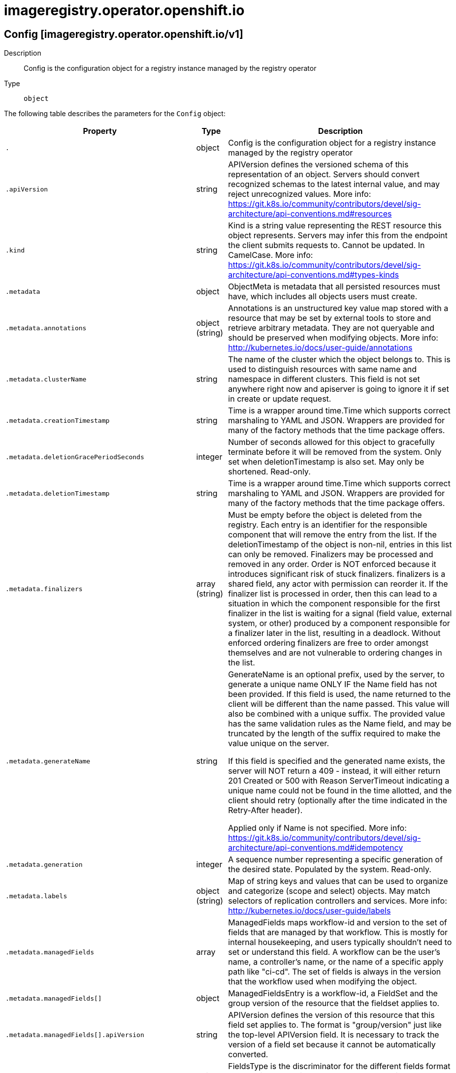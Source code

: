 [id="imageregistry-operator-openshift-io"]
= imageregistry.operator.openshift.io

toc::[]

== Config [imageregistry.operator.openshift.io/v1]


Description::
  Config is the configuration object for a registry instance managed by the registry operator

Type::
  `object`

The following table describes the parameters for the `Config` object:

[cols="1,1,1",options="header"]
|===
| Property | Type | Description

| `.`
| object
| Config is the configuration object for a registry instance managed by the registry operator

| `.apiVersion`
| string
| APIVersion defines the versioned schema of this representation of an object. Servers should convert recognized schemas to the latest internal value, and may reject unrecognized values. More info: https://git.k8s.io/community/contributors/devel/sig-architecture/api-conventions.md#resources

| `.kind`
| string
| Kind is a string value representing the REST resource this object represents. Servers may infer this from the endpoint the client submits requests to. Cannot be updated. In CamelCase. More info: https://git.k8s.io/community/contributors/devel/sig-architecture/api-conventions.md#types-kinds

| `.metadata`
| object
| ObjectMeta is metadata that all persisted resources must have, which includes all objects users must create.

| `.metadata.annotations`
| object (string)
| Annotations is an unstructured key value map stored with a resource that may be set by external tools to store and retrieve arbitrary metadata. They are not queryable and should be preserved when modifying objects. More info: http://kubernetes.io/docs/user-guide/annotations

| `.metadata.clusterName`
| string
| The name of the cluster which the object belongs to. This is used to distinguish resources with same name and namespace in different clusters. This field is not set anywhere right now and apiserver is going to ignore it if set in create or update request.

| `.metadata.creationTimestamp`
| string
| Time is a wrapper around time.Time which supports correct marshaling to YAML and JSON.  Wrappers are provided for many of the factory methods that the time package offers.

| `.metadata.deletionGracePeriodSeconds`
| integer
| Number of seconds allowed for this object to gracefully terminate before it will be removed from the system. Only set when deletionTimestamp is also set. May only be shortened. Read-only.

| `.metadata.deletionTimestamp`
| string
| Time is a wrapper around time.Time which supports correct marshaling to YAML and JSON.  Wrappers are provided for many of the factory methods that the time package offers.

| `.metadata.finalizers`
| array (string)
| Must be empty before the object is deleted from the registry. Each entry is an identifier for the responsible component that will remove the entry from the list. If the deletionTimestamp of the object is non-nil, entries in this list can only be removed. Finalizers may be processed and removed in any order.  Order is NOT enforced because it introduces significant risk of stuck finalizers. finalizers is a shared field, any actor with permission can reorder it. If the finalizer list is processed in order, then this can lead to a situation in which the component responsible for the first finalizer in the list is waiting for a signal (field value, external system, or other) produced by a component responsible for a finalizer later in the list, resulting in a deadlock. Without enforced ordering finalizers are free to order amongst themselves and are not vulnerable to ordering changes in the list.

| `.metadata.generateName`
| string
| GenerateName is an optional prefix, used by the server, to generate a unique name ONLY IF the Name field has not been provided. If this field is used, the name returned to the client will be different than the name passed. This value will also be combined with a unique suffix. The provided value has the same validation rules as the Name field, and may be truncated by the length of the suffix required to make the value unique on the server.

If this field is specified and the generated name exists, the server will NOT return a 409 - instead, it will either return 201 Created or 500 with Reason ServerTimeout indicating a unique name could not be found in the time allotted, and the client should retry (optionally after the time indicated in the Retry-After header).

Applied only if Name is not specified. More info: https://git.k8s.io/community/contributors/devel/sig-architecture/api-conventions.md#idempotency

| `.metadata.generation`
| integer
| A sequence number representing a specific generation of the desired state. Populated by the system. Read-only.

| `.metadata.labels`
| object (string)
| Map of string keys and values that can be used to organize and categorize (scope and select) objects. May match selectors of replication controllers and services. More info: http://kubernetes.io/docs/user-guide/labels

| `.metadata.managedFields`
| array
| ManagedFields maps workflow-id and version to the set of fields that are managed by that workflow. This is mostly for internal housekeeping, and users typically shouldn't need to set or understand this field. A workflow can be the user's name, a controller's name, or the name of a specific apply path like "ci-cd". The set of fields is always in the version that the workflow used when modifying the object.

| `.metadata.managedFields[]`
| object
| ManagedFieldsEntry is a workflow-id, a FieldSet and the group version of the resource that the fieldset applies to.

| `.metadata.managedFields[].apiVersion`
| string
| APIVersion defines the version of this resource that this field set applies to. The format is "group/version" just like the top-level APIVersion field. It is necessary to track the version of a field set because it cannot be automatically converted.

| `.metadata.managedFields[].fieldsType`
| string
| FieldsType is the discriminator for the different fields format and version. There is currently only one possible value: "FieldsV1"

| `.metadata.managedFields[].fieldsV1`
| object
| FieldsV1 stores a set of fields in a data structure like a Trie, in JSON format.

Each key is either a '.' representing the field itself, and will always map to an empty set, or a string representing a sub-field or item. The string will follow one of these four formats: 'f:<name>', where <name> is the name of a field in a struct, or key in a map 'v:<value>', where <value> is the exact json formatted value of a list item 'i:<index>', where <index> is position of a item in a list 'k:<keys>', where <keys> is a map of  a list item's key fields to their unique values If a key maps to an empty Fields value, the field that key represents is part of the set.

The exact format is defined in sigs.k8s.io/structured-merge-diff

| `.metadata.managedFields[].manager`
| string
| Manager is an identifier of the workflow managing these fields.

| `.metadata.managedFields[].operation`
| string
| Operation is the type of operation which lead to this ManagedFieldsEntry being created. The only valid values for this field are 'Apply' and 'Update'.

| `.metadata.managedFields[].time`
| string
| Time is a wrapper around time.Time which supports correct marshaling to YAML and JSON.  Wrappers are provided for many of the factory methods that the time package offers.

| `.metadata.name`
| string
| Name must be unique within a namespace. Is required when creating resources, although some resources may allow a client to request the generation of an appropriate name automatically. Name is primarily intended for creation idempotence and configuration definition. Cannot be updated. More info: http://kubernetes.io/docs/user-guide/identifiers#names

| `.metadata.namespace`
| string
| Namespace defines the space within each name must be unique. An empty namespace is equivalent to the "default" namespace, but "default" is the canonical representation. Not all objects are required to be scoped to a namespace - the value of this field for those objects will be empty.

Must be a DNS_LABEL. Cannot be updated. More info: http://kubernetes.io/docs/user-guide/namespaces

| `.metadata.ownerReferences`
| array
| List of objects depended by this object. If ALL objects in the list have been deleted, this object will be garbage collected. If this object is managed by a controller, then an entry in this list will point to this controller, with the controller field set to true. There cannot be more than one managing controller.

| `.metadata.ownerReferences[]`
| object
| OwnerReference contains enough information to let you identify an owning object. An owning object must be in the same namespace as the dependent, or be cluster-scoped, so there is no namespace field.

| `.metadata.ownerReferences[].apiVersion`
| string
| API version of the referent.

| `.metadata.ownerReferences[].blockOwnerDeletion`
| boolean
| If true, AND if the owner has the "foregroundDeletion" finalizer, then the owner cannot be deleted from the key-value store until this reference is removed. Defaults to false. To set this field, a user needs "delete" permission of the owner, otherwise 422 (Unprocessable Entity) will be returned.

| `.metadata.ownerReferences[].controller`
| boolean
| If true, this reference points to the managing controller.

| `.metadata.ownerReferences[].kind`
| string
| Kind of the referent. More info: https://git.k8s.io/community/contributors/devel/sig-architecture/api-conventions.md#types-kinds

| `.metadata.ownerReferences[].name`
| string
| Name of the referent. More info: http://kubernetes.io/docs/user-guide/identifiers#names

| `.metadata.ownerReferences[].uid`
| string
| UID of the referent. More info: http://kubernetes.io/docs/user-guide/identifiers#uids

| `.metadata.resourceVersion`
| string
| An opaque value that represents the internal version of this object that can be used by clients to determine when objects have changed. May be used for optimistic concurrency, change detection, and the watch operation on a resource or set of resources. Clients must treat these values as opaque and passed unmodified back to the server. They may only be valid for a particular resource or set of resources.

Populated by the system. Read-only. Value must be treated as opaque by clients and . More info: https://git.k8s.io/community/contributors/devel/sig-architecture/api-conventions.md#concurrency-control-and-consistency

| `.metadata.selfLink`
| string
| SelfLink is a URL representing this object. Populated by the system. Read-only.

DEPRECATED Kubernetes will stop propagating this field in 1.20 release and the field is planned to be removed in 1.21 release.

| `.metadata.uid`
| string
| UID is the unique in time and space value for this object. It is typically generated by the server on successful creation of a resource and is not allowed to change on PUT operations.

Populated by the system. Read-only. More info: http://kubernetes.io/docs/user-guide/identifiers#uids

| `.spec`
| object
| ImageRegistrySpec defines the specs for the running registry.

| `.spec.defaultRoute`
| boolean
| defaultRoute indicates whether an external facing route for the registry should be created using the default generated hostname.

| `.spec.disableRedirect`
| boolean
| disableRedirect controls whether to route all data through the Registry, rather than redirecting to the backend.

| `.spec.httpSecret`
| string
| httpSecret is the value needed by the registry to secure uploads, generated by default.

| `.spec.logging`
| integer
| logging determines the level of logging enabled in the registry.

| `.spec.managementState`
| string
| managementState indicates whether the registry instance represented by this config instance is under operator management or not.  Valid values are Managed, Unmanaged, and Removed.

| `.spec.nodeSelector`
| object (string)
| nodeSelector defines the node selection constraints for the registry pod.

| `.spec.proxy`
| object
| proxy defines the proxy to be used when calling master api, upstream registries, etc.

| `.spec.proxy.http`
| string
| http defines the proxy to be used by the image registry when accessing HTTP endpoints.

| `.spec.proxy.https`
| string
| https defines the proxy to be used by the image registry when accessing HTTPS endpoints.

| `.spec.proxy.noProxy`
| string
| noProxy defines a comma-separated list of host names that shouldn't go through any proxy.

| `.spec.readOnly`
| boolean
| readOnly indicates whether the registry instance should reject attempts to push new images or delete existing ones.

| `.spec.replicas`
| integer
| replicas determines the number of registry instances to run.

| `.spec.requests`
| object
| requests controls how many parallel requests a given registry instance will handle before queuing additional requests.

| `.spec.requests.read`
| object
| read defines limits for image registry's reads.

| `.spec.requests.read.maxInQueue`
| integer
| maxInQueue sets the maximum queued api requests to the registry.

| `.spec.requests.read.maxRunning`
| integer
| maxRunning sets the maximum in flight api requests to the registry.

| `.spec.requests.read.maxWaitInQueue`
| string
| maxWaitInQueue sets the maximum time a request can wait in the queue before being rejected.

| `.spec.requests.write`
| object
| write defines limits for image registry's writes.

| `.spec.requests.write.maxInQueue`
| integer
| maxInQueue sets the maximum queued api requests to the registry.

| `.spec.requests.write.maxRunning`
| integer
| maxRunning sets the maximum in flight api requests to the registry.

| `.spec.requests.write.maxWaitInQueue`
| string
| maxWaitInQueue sets the maximum time a request can wait in the queue before being rejected.

| `.spec.resources`
| object
| resources defines the resource requests+limits for the registry pod.

| `.spec.resources.limits`
| object (string)
| Limits describes the maximum amount of compute resources allowed. More info: https://kubernetes.io/docs/concepts/configuration/manage-compute-resources-container/

| `.spec.resources.requests`
| object (string)
| Requests describes the minimum amount of compute resources required. If Requests is omitted for a container, it defaults to Limits if that is explicitly specified, otherwise to an implementation-defined value. More info: https://kubernetes.io/docs/concepts/configuration/manage-compute-resources-container/

| `.spec.rolloutStrategy`
| string
| rolloutStrategy defines rollout strategy for the image registry deployment.

| `.spec.routes`
| array
| routes defines additional external facing routes which should be created for the registry.

| `.spec.routes[]`
| object
| ImageRegistryConfigRoute holds information on external route access to image registry.

| `.spec.routes[].hostname`
| string
| hostname for the route.

| `.spec.routes[].name`
| string
| name of the route to be created.

| `.spec.routes[].secretName`
| string
| secretName points to secret containing the certificates to be used by the route.

| `.spec.storage`
| object
| storage details for configuring registry storage, e.g. S3 bucket coordinates.

| `.spec.storage.azure`
| object
| azure represents configuration that uses Azure Blob Storage.

| `.spec.storage.azure.accountName`
| string
| accountName defines the account to be used by the registry.

| `.spec.storage.azure.container`
| string
| container defines Azure's container to be used by registry.

| `.spec.storage.emptyDir`
| object
| emptyDir represents ephemeral storage on the pod's host node. WARNING: this storage cannot be used with more than 1 replica and is not suitable for production use. When the pod is removed from a node for any reason, the data in the emptyDir is deleted forever.

| `.spec.storage.gcs`
| object
| gcs represents configuration that uses Google Cloud Storage.

| `.spec.storage.gcs.bucket`
| string
| bucket is the bucket name in which you want to store the registry's data. Optional, will be generated if not provided.

| `.spec.storage.gcs.keyID`
| string
| keyID is the KMS key ID to use for encryption. Optional, buckets are encrypted by default on GCP. This allows for the use of a custom encryption key.

| `.spec.storage.gcs.projectID`
| string
| projectID is the Project ID of the GCP project that this bucket should be associated with.

| `.spec.storage.gcs.region`
| string
| region is the GCS location in which your bucket exists. Optional, will be set based on the installed GCS Region.

| `.spec.storage.pvc`
| object
| pvc represents configuration that uses a PersistentVolumeClaim.

| `.spec.storage.pvc.claim`
| string
| claim defines the Persisent Volume Claim's name to be used.

| `.spec.storage.s3`
| object
| s3 represents configuration that uses Amazon Simple Storage Service.

| `.spec.storage.s3.bucket`
| string
| bucket is the bucket name in which you want to store the registry's data. Optional, will be generated if not provided.

| `.spec.storage.s3.cloudFront`
| object
| cloudFront configures Amazon Cloudfront as the storage middleware in a registry.

| `.spec.storage.s3.cloudFront.baseURL`
| string
| baseURL contains the SCHEME://HOST[/PATH] at which Cloudfront is served.

| `.spec.storage.s3.cloudFront.duration`
| string
| duration is the duration of the Cloudfront session.

| `.spec.storage.s3.cloudFront.keypairID`
| string
| keypairID is key pair ID provided by AWS.

| `.spec.storage.s3.cloudFront.privateKey`
| object
| privateKey points to secret containing the private key, provided by AWS.

| `.spec.storage.s3.cloudFront.privateKey.key`
| string
| The key of the secret to select from.  Must be a valid secret key.

| `.spec.storage.s3.cloudFront.privateKey.name`
| string
| Name of the referent. More info: https://kubernetes.io/docs/concepts/overview/working-with-objects/names/#names TODO: Add other useful fields. apiVersion, kind, uid?

| `.spec.storage.s3.cloudFront.privateKey.optional`
| boolean
| Specify whether the Secret or its key must be defined

| `.spec.storage.s3.encrypt`
| boolean
| encrypt specifies whether the registry stores the image in encrypted format or not. Optional, defaults to false.

| `.spec.storage.s3.keyID`
| string
| keyID is the KMS key ID to use for encryption. Optional, Encrypt must be true, or this parameter is ignored.

| `.spec.storage.s3.region`
| string
| region is the AWS region in which your bucket exists. Optional, will be set based on the installed AWS Region.

| `.spec.storage.s3.regionEndpoint`
| string
| regionEndpoint is the endpoint for S3 compatible storage services. Optional, defaults based on the Region that is provided.

| `.spec.storage.swift`
| object
| swift represents configuration that uses OpenStack Object Storage.

| `.spec.storage.swift.authURL`
| string
| authURL defines the URL for obtaining an authentication token.

| `.spec.storage.swift.authVersion`
| string
| authVersion specifies the OpenStack Auth's version.

| `.spec.storage.swift.container`
| string
| container defines the name of Swift container where to store the registry's data.

| `.spec.storage.swift.domain`
| string
| domain specifies Openstack's domain name for Identity v3 API.

| `.spec.storage.swift.domainID`
| string
| domainID specifies Openstack's domain id for Identity v3 API.

| `.spec.storage.swift.regionName`
| string
| regionName defines Openstack's region in which container exists.

| `.spec.storage.swift.tenant`
| string
| tenant defines Openstack tenant name to be used by registry.

| `.spec.storage.swift.tenantID`
| string
| tenant defines Openstack tenant id to be used by registry.

| `.spec.tolerations`
| array
| tolerations defines the tolerations for the registry pod.

| `.spec.tolerations[]`
| object
| The pod this Toleration is attached to tolerates any taint that matches the triple <key,value,effect> using the matching operator <operator>.

| `.spec.tolerations[].effect`
| string
| Effect indicates the taint effect to match. Empty means match all taint effects. When specified, allowed values are NoSchedule, PreferNoSchedule and NoExecute.

| `.spec.tolerations[].key`
| string
| Key is the taint key that the toleration applies to. Empty means match all taint keys. If the key is empty, operator must be Exists; this combination means to match all values and all keys.

| `.spec.tolerations[].operator`
| string
| Operator represents a key's relationship to the value. Valid operators are Exists and Equal. Defaults to Equal. Exists is equivalent to wildcard for value, so that a pod can tolerate all taints of a particular category.

| `.spec.tolerations[].tolerationSeconds`
| integer
| TolerationSeconds represents the period of time the toleration (which must be of effect NoExecute, otherwise this field is ignored) tolerates the taint. By default, it is not set, which means tolerate the taint forever (do not evict). Zero and negative values will be treated as 0 (evict immediately) by the system.

| `.spec.tolerations[].value`
| string
| Value is the taint value the toleration matches to. If the operator is Exists, the value should be empty, otherwise just a regular string.

| `.status`
| object
| ImageRegistryStatus reports image registry operational status.

| `.status.conditions`
| array
| conditions is a list of conditions and their status

| `.status.conditions[]`
| object
| OperatorCondition is just the standard condition fields.

| `.status.conditions[].lastTransitionTime`
| string
| 

| `.status.conditions[].message`
| string
| 

| `.status.conditions[].reason`
| string
| 

| `.status.conditions[].status`
| string
| 

| `.status.conditions[].type`
| string
| 

| `.status.generations`
| array
| generations are used to determine when an item needs to be reconciled or has changed in a way that needs a reaction.

| `.status.generations[]`
| object
| GenerationStatus keeps track of the generation for a given resource so that decisions about forced updates can be made.

| `.status.generations[].group`
| string
| group is the group of the thing you're tracking

| `.status.generations[].hash`
| string
| hash is an optional field set for resources without generation that are content sensitive like secrets and configmaps

| `.status.generations[].lastGeneration`
| integer
| lastGeneration is the last generation of the workload controller involved

| `.status.generations[].name`
| string
| name is the name of the thing you're tracking

| `.status.generations[].namespace`
| string
| namespace is where the thing you're tracking is

| `.status.generations[].resource`
| string
| resource is the resource type of the thing you're tracking

| `.status.observedGeneration`
| integer
| observedGeneration is the last generation change you've dealt with

| `.status.readyReplicas`
| integer
| readyReplicas indicates how many replicas are ready and at the desired state

| `.status.storage`
| object
| storage indicates the current applied storage configuration of the registry.

| `.status.storage.azure`
| object
| azure represents configuration that uses Azure Blob Storage.

| `.status.storage.azure.accountName`
| string
| accountName defines the account to be used by the registry.

| `.status.storage.azure.container`
| string
| container defines Azure's container to be used by registry.

| `.status.storage.emptyDir`
| object
| emptyDir represents ephemeral storage on the pod's host node. WARNING: this storage cannot be used with more than 1 replica and is not suitable for production use. When the pod is removed from a node for any reason, the data in the emptyDir is deleted forever.

| `.status.storage.gcs`
| object
| gcs represents configuration that uses Google Cloud Storage.

| `.status.storage.gcs.bucket`
| string
| bucket is the bucket name in which you want to store the registry's data. Optional, will be generated if not provided.

| `.status.storage.gcs.keyID`
| string
| keyID is the KMS key ID to use for encryption. Optional, buckets are encrypted by default on GCP. This allows for the use of a custom encryption key.

| `.status.storage.gcs.projectID`
| string
| projectID is the Project ID of the GCP project that this bucket should be associated with.

| `.status.storage.gcs.region`
| string
| region is the GCS location in which your bucket exists. Optional, will be set based on the installed GCS Region.

| `.status.storage.pvc`
| object
| pvc represents configuration that uses a PersistentVolumeClaim.

| `.status.storage.pvc.claim`
| string
| claim defines the Persisent Volume Claim's name to be used.

| `.status.storage.s3`
| object
| s3 represents configuration that uses Amazon Simple Storage Service.

| `.status.storage.s3.bucket`
| string
| bucket is the bucket name in which you want to store the registry's data. Optional, will be generated if not provided.

| `.status.storage.s3.cloudFront`
| object
| cloudFront configures Amazon Cloudfront as the storage middleware in a registry.

| `.status.storage.s3.cloudFront.baseURL`
| string
| baseURL contains the SCHEME://HOST[/PATH] at which Cloudfront is served.

| `.status.storage.s3.cloudFront.duration`
| string
| duration is the duration of the Cloudfront session.

| `.status.storage.s3.cloudFront.keypairID`
| string
| keypairID is key pair ID provided by AWS.

| `.status.storage.s3.cloudFront.privateKey`
| object
| privateKey points to secret containing the private key, provided by AWS.

| `.status.storage.s3.cloudFront.privateKey.key`
| string
| The key of the secret to select from.  Must be a valid secret key.

| `.status.storage.s3.cloudFront.privateKey.name`
| string
| Name of the referent. More info: https://kubernetes.io/docs/concepts/overview/working-with-objects/names/#names TODO: Add other useful fields. apiVersion, kind, uid?

| `.status.storage.s3.cloudFront.privateKey.optional`
| boolean
| Specify whether the Secret or its key must be defined

| `.status.storage.s3.encrypt`
| boolean
| encrypt specifies whether the registry stores the image in encrypted format or not. Optional, defaults to false.

| `.status.storage.s3.keyID`
| string
| keyID is the KMS key ID to use for encryption. Optional, Encrypt must be true, or this parameter is ignored.

| `.status.storage.s3.region`
| string
| region is the AWS region in which your bucket exists. Optional, will be set based on the installed AWS Region.

| `.status.storage.s3.regionEndpoint`
| string
| regionEndpoint is the endpoint for S3 compatible storage services. Optional, defaults based on the Region that is provided.

| `.status.storage.swift`
| object
| swift represents configuration that uses OpenStack Object Storage.

| `.status.storage.swift.authURL`
| string
| authURL defines the URL for obtaining an authentication token.

| `.status.storage.swift.authVersion`
| string
| authVersion specifies the OpenStack Auth's version.

| `.status.storage.swift.container`
| string
| container defines the name of Swift container where to store the registry's data.

| `.status.storage.swift.domain`
| string
| domain specifies Openstack's domain name for Identity v3 API.

| `.status.storage.swift.domainID`
| string
| domainID specifies Openstack's domain id for Identity v3 API.

| `.status.storage.swift.regionName`
| string
| regionName defines Openstack's region in which container exists.

| `.status.storage.swift.tenant`
| string
| tenant defines Openstack tenant name to be used by registry.

| `.status.storage.swift.tenantID`
| string
| tenant defines Openstack tenant id to be used by registry.

| `.status.storageManaged`
| boolean
| storageManaged is a boolean which denotes whether or not we created the registry storage medium (such as an S3 bucket).

| `.status.version`
| string
| version is the level this availability applies to

|===


// ====  [v1/imageregistry.operator.openshift.io]



=== Operations


== ImagePruner [imageregistry.operator.openshift.io/v1]


Description::
  ImagePruner is the configuration object for an image registry pruner managed by the registry operator.

Type::
  `object`

The following table describes the parameters for the `ImagePruner` object:

[cols="1,1,1",options="header"]
|===
| Property | Type | Description

| `.`
| object
| ImagePruner is the configuration object for an image registry pruner managed by the registry operator.

| `.apiVersion`
| string
| APIVersion defines the versioned schema of this representation of an object. Servers should convert recognized schemas to the latest internal value, and may reject unrecognized values. More info: https://git.k8s.io/community/contributors/devel/sig-architecture/api-conventions.md#resources

| `.kind`
| string
| Kind is a string value representing the REST resource this object represents. Servers may infer this from the endpoint the client submits requests to. Cannot be updated. In CamelCase. More info: https://git.k8s.io/community/contributors/devel/sig-architecture/api-conventions.md#types-kinds

| `.metadata`
| object
| ObjectMeta is metadata that all persisted resources must have, which includes all objects users must create.

| `.metadata.annotations`
| object (string)
| Annotations is an unstructured key value map stored with a resource that may be set by external tools to store and retrieve arbitrary metadata. They are not queryable and should be preserved when modifying objects. More info: http://kubernetes.io/docs/user-guide/annotations

| `.metadata.clusterName`
| string
| The name of the cluster which the object belongs to. This is used to distinguish resources with same name and namespace in different clusters. This field is not set anywhere right now and apiserver is going to ignore it if set in create or update request.

| `.metadata.creationTimestamp`
| string
| Time is a wrapper around time.Time which supports correct marshaling to YAML and JSON.  Wrappers are provided for many of the factory methods that the time package offers.

| `.metadata.deletionGracePeriodSeconds`
| integer
| Number of seconds allowed for this object to gracefully terminate before it will be removed from the system. Only set when deletionTimestamp is also set. May only be shortened. Read-only.

| `.metadata.deletionTimestamp`
| string
| Time is a wrapper around time.Time which supports correct marshaling to YAML and JSON.  Wrappers are provided for many of the factory methods that the time package offers.

| `.metadata.finalizers`
| array (string)
| Must be empty before the object is deleted from the registry. Each entry is an identifier for the responsible component that will remove the entry from the list. If the deletionTimestamp of the object is non-nil, entries in this list can only be removed. Finalizers may be processed and removed in any order.  Order is NOT enforced because it introduces significant risk of stuck finalizers. finalizers is a shared field, any actor with permission can reorder it. If the finalizer list is processed in order, then this can lead to a situation in which the component responsible for the first finalizer in the list is waiting for a signal (field value, external system, or other) produced by a component responsible for a finalizer later in the list, resulting in a deadlock. Without enforced ordering finalizers are free to order amongst themselves and are not vulnerable to ordering changes in the list.

| `.metadata.generateName`
| string
| GenerateName is an optional prefix, used by the server, to generate a unique name ONLY IF the Name field has not been provided. If this field is used, the name returned to the client will be different than the name passed. This value will also be combined with a unique suffix. The provided value has the same validation rules as the Name field, and may be truncated by the length of the suffix required to make the value unique on the server.

If this field is specified and the generated name exists, the server will NOT return a 409 - instead, it will either return 201 Created or 500 with Reason ServerTimeout indicating a unique name could not be found in the time allotted, and the client should retry (optionally after the time indicated in the Retry-After header).

Applied only if Name is not specified. More info: https://git.k8s.io/community/contributors/devel/sig-architecture/api-conventions.md#idempotency

| `.metadata.generation`
| integer
| A sequence number representing a specific generation of the desired state. Populated by the system. Read-only.

| `.metadata.labels`
| object (string)
| Map of string keys and values that can be used to organize and categorize (scope and select) objects. May match selectors of replication controllers and services. More info: http://kubernetes.io/docs/user-guide/labels

| `.metadata.managedFields`
| array
| ManagedFields maps workflow-id and version to the set of fields that are managed by that workflow. This is mostly for internal housekeeping, and users typically shouldn't need to set or understand this field. A workflow can be the user's name, a controller's name, or the name of a specific apply path like "ci-cd". The set of fields is always in the version that the workflow used when modifying the object.

| `.metadata.managedFields[]`
| object
| ManagedFieldsEntry is a workflow-id, a FieldSet and the group version of the resource that the fieldset applies to.

| `.metadata.managedFields[].apiVersion`
| string
| APIVersion defines the version of this resource that this field set applies to. The format is "group/version" just like the top-level APIVersion field. It is necessary to track the version of a field set because it cannot be automatically converted.

| `.metadata.managedFields[].fieldsType`
| string
| FieldsType is the discriminator for the different fields format and version. There is currently only one possible value: "FieldsV1"

| `.metadata.managedFields[].fieldsV1`
| object
| FieldsV1 stores a set of fields in a data structure like a Trie, in JSON format.

Each key is either a '.' representing the field itself, and will always map to an empty set, or a string representing a sub-field or item. The string will follow one of these four formats: 'f:<name>', where <name> is the name of a field in a struct, or key in a map 'v:<value>', where <value> is the exact json formatted value of a list item 'i:<index>', where <index> is position of a item in a list 'k:<keys>', where <keys> is a map of  a list item's key fields to their unique values If a key maps to an empty Fields value, the field that key represents is part of the set.

The exact format is defined in sigs.k8s.io/structured-merge-diff

| `.metadata.managedFields[].manager`
| string
| Manager is an identifier of the workflow managing these fields.

| `.metadata.managedFields[].operation`
| string
| Operation is the type of operation which lead to this ManagedFieldsEntry being created. The only valid values for this field are 'Apply' and 'Update'.

| `.metadata.managedFields[].time`
| string
| Time is a wrapper around time.Time which supports correct marshaling to YAML and JSON.  Wrappers are provided for many of the factory methods that the time package offers.

| `.metadata.name`
| string
| Name must be unique within a namespace. Is required when creating resources, although some resources may allow a client to request the generation of an appropriate name automatically. Name is primarily intended for creation idempotence and configuration definition. Cannot be updated. More info: http://kubernetes.io/docs/user-guide/identifiers#names

| `.metadata.namespace`
| string
| Namespace defines the space within each name must be unique. An empty namespace is equivalent to the "default" namespace, but "default" is the canonical representation. Not all objects are required to be scoped to a namespace - the value of this field for those objects will be empty.

Must be a DNS_LABEL. Cannot be updated. More info: http://kubernetes.io/docs/user-guide/namespaces

| `.metadata.ownerReferences`
| array
| List of objects depended by this object. If ALL objects in the list have been deleted, this object will be garbage collected. If this object is managed by a controller, then an entry in this list will point to this controller, with the controller field set to true. There cannot be more than one managing controller.

| `.metadata.ownerReferences[]`
| object
| OwnerReference contains enough information to let you identify an owning object. An owning object must be in the same namespace as the dependent, or be cluster-scoped, so there is no namespace field.

| `.metadata.ownerReferences[].apiVersion`
| string
| API version of the referent.

| `.metadata.ownerReferences[].blockOwnerDeletion`
| boolean
| If true, AND if the owner has the "foregroundDeletion" finalizer, then the owner cannot be deleted from the key-value store until this reference is removed. Defaults to false. To set this field, a user needs "delete" permission of the owner, otherwise 422 (Unprocessable Entity) will be returned.

| `.metadata.ownerReferences[].controller`
| boolean
| If true, this reference points to the managing controller.

| `.metadata.ownerReferences[].kind`
| string
| Kind of the referent. More info: https://git.k8s.io/community/contributors/devel/sig-architecture/api-conventions.md#types-kinds

| `.metadata.ownerReferences[].name`
| string
| Name of the referent. More info: http://kubernetes.io/docs/user-guide/identifiers#names

| `.metadata.ownerReferences[].uid`
| string
| UID of the referent. More info: http://kubernetes.io/docs/user-guide/identifiers#uids

| `.metadata.resourceVersion`
| string
| An opaque value that represents the internal version of this object that can be used by clients to determine when objects have changed. May be used for optimistic concurrency, change detection, and the watch operation on a resource or set of resources. Clients must treat these values as opaque and passed unmodified back to the server. They may only be valid for a particular resource or set of resources.

Populated by the system. Read-only. Value must be treated as opaque by clients and . More info: https://git.k8s.io/community/contributors/devel/sig-architecture/api-conventions.md#concurrency-control-and-consistency

| `.metadata.selfLink`
| string
| SelfLink is a URL representing this object. Populated by the system. Read-only.

DEPRECATED Kubernetes will stop propagating this field in 1.20 release and the field is planned to be removed in 1.21 release.

| `.metadata.uid`
| string
| UID is the unique in time and space value for this object. It is typically generated by the server on successful creation of a resource and is not allowed to change on PUT operations.

Populated by the system. Read-only. More info: http://kubernetes.io/docs/user-guide/identifiers#uids

| `.spec`
| object
| ImagePrunerSpec defines the specs for the running image pruner.

| `.spec.affinity`
| object
| affinity is a group of node affinity scheduling rules for the image pruner pod.

| `.spec.affinity.nodeAffinity`
| object
| Describes node affinity scheduling rules for the pod.

| `.spec.affinity.nodeAffinity.preferredDuringSchedulingIgnoredDuringExecution`
| array
| The scheduler will prefer to schedule pods to nodes that satisfy the affinity expressions specified by this field, but it may choose a node that violates one or more of the expressions. The node that is most preferred is the one with the greatest sum of weights, i.e. for each node that meets all of the scheduling requirements (resource request, requiredDuringScheduling affinity expressions, etc.), compute a sum by iterating through the elements of this field and adding "weight" to the sum if the node matches the corresponding matchExpressions; the node(s) with the highest sum are the most preferred.

| `.spec.affinity.nodeAffinity.preferredDuringSchedulingIgnoredDuringExecution[]`
| object
| An empty preferred scheduling term matches all objects with implicit weight 0 (i.e. it's a no-op). A null preferred scheduling term matches no objects (i.e. is also a no-op).

| `.spec.affinity.nodeAffinity.preferredDuringSchedulingIgnoredDuringExecution[].preference`
| object
| A node selector term, associated with the corresponding weight.

| `.spec.affinity.nodeAffinity.preferredDuringSchedulingIgnoredDuringExecution[].preference.matchExpressions`
| array
| A list of node selector requirements by node's labels.

| `.spec.affinity.nodeAffinity.preferredDuringSchedulingIgnoredDuringExecution[].preference.matchExpressions[]`
| object
| A node selector requirement is a selector that contains values, a key, and an operator that relates the key and values.

| `.spec.affinity.nodeAffinity.preferredDuringSchedulingIgnoredDuringExecution[].preference.matchExpressions[].key`
| string
| The label key that the selector applies to.

| `.spec.affinity.nodeAffinity.preferredDuringSchedulingIgnoredDuringExecution[].preference.matchExpressions[].operator`
| string
| Represents a key's relationship to a set of values. Valid operators are In, NotIn, Exists, DoesNotExist. Gt, and Lt.

| `.spec.affinity.nodeAffinity.preferredDuringSchedulingIgnoredDuringExecution[].preference.matchExpressions[].values`
| array (string)
| An array of string values. If the operator is In or NotIn, the values array must be non-empty. If the operator is Exists or DoesNotExist, the values array must be empty. If the operator is Gt or Lt, the values array must have a single element, which will be interpreted as an integer. This array is replaced during a strategic merge patch.

| `.spec.affinity.nodeAffinity.preferredDuringSchedulingIgnoredDuringExecution[].preference.matchFields`
| array
| A list of node selector requirements by node's fields.

| `.spec.affinity.nodeAffinity.preferredDuringSchedulingIgnoredDuringExecution[].preference.matchFields[]`
| object
| A node selector requirement is a selector that contains values, a key, and an operator that relates the key and values.

| `.spec.affinity.nodeAffinity.preferredDuringSchedulingIgnoredDuringExecution[].preference.matchFields[].key`
| string
| The label key that the selector applies to.

| `.spec.affinity.nodeAffinity.preferredDuringSchedulingIgnoredDuringExecution[].preference.matchFields[].operator`
| string
| Represents a key's relationship to a set of values. Valid operators are In, NotIn, Exists, DoesNotExist. Gt, and Lt.

| `.spec.affinity.nodeAffinity.preferredDuringSchedulingIgnoredDuringExecution[].preference.matchFields[].values`
| array (string)
| An array of string values. If the operator is In or NotIn, the values array must be non-empty. If the operator is Exists or DoesNotExist, the values array must be empty. If the operator is Gt or Lt, the values array must have a single element, which will be interpreted as an integer. This array is replaced during a strategic merge patch.

| `.spec.affinity.nodeAffinity.preferredDuringSchedulingIgnoredDuringExecution[].weight`
| integer
| Weight associated with matching the corresponding nodeSelectorTerm, in the range 1-100.

| `.spec.affinity.nodeAffinity.requiredDuringSchedulingIgnoredDuringExecution`
| object
| If the affinity requirements specified by this field are not met at scheduling time, the pod will not be scheduled onto the node. If the affinity requirements specified by this field cease to be met at some point during pod execution (e.g. due to an update), the system may or may not try to eventually evict the pod from its node.

| `.spec.affinity.nodeAffinity.requiredDuringSchedulingIgnoredDuringExecution.nodeSelectorTerms`
| array
| Required. A list of node selector terms. The terms are ORed.

| `.spec.affinity.nodeAffinity.requiredDuringSchedulingIgnoredDuringExecution.nodeSelectorTerms[]`
| object
| A null or empty node selector term matches no objects. The requirements of them are ANDed. The TopologySelectorTerm type implements a subset of the NodeSelectorTerm.

| `.spec.affinity.nodeAffinity.requiredDuringSchedulingIgnoredDuringExecution.nodeSelectorTerms[].matchExpressions`
| array
| A list of node selector requirements by node's labels.

| `.spec.affinity.nodeAffinity.requiredDuringSchedulingIgnoredDuringExecution.nodeSelectorTerms[].matchExpressions[]`
| object
| A node selector requirement is a selector that contains values, a key, and an operator that relates the key and values.

| `.spec.affinity.nodeAffinity.requiredDuringSchedulingIgnoredDuringExecution.nodeSelectorTerms[].matchExpressions[].key`
| string
| The label key that the selector applies to.

| `.spec.affinity.nodeAffinity.requiredDuringSchedulingIgnoredDuringExecution.nodeSelectorTerms[].matchExpressions[].operator`
| string
| Represents a key's relationship to a set of values. Valid operators are In, NotIn, Exists, DoesNotExist. Gt, and Lt.

| `.spec.affinity.nodeAffinity.requiredDuringSchedulingIgnoredDuringExecution.nodeSelectorTerms[].matchExpressions[].values`
| array (string)
| An array of string values. If the operator is In or NotIn, the values array must be non-empty. If the operator is Exists or DoesNotExist, the values array must be empty. If the operator is Gt or Lt, the values array must have a single element, which will be interpreted as an integer. This array is replaced during a strategic merge patch.

| `.spec.affinity.nodeAffinity.requiredDuringSchedulingIgnoredDuringExecution.nodeSelectorTerms[].matchFields`
| array
| A list of node selector requirements by node's fields.

| `.spec.affinity.nodeAffinity.requiredDuringSchedulingIgnoredDuringExecution.nodeSelectorTerms[].matchFields[]`
| object
| A node selector requirement is a selector that contains values, a key, and an operator that relates the key and values.

| `.spec.affinity.nodeAffinity.requiredDuringSchedulingIgnoredDuringExecution.nodeSelectorTerms[].matchFields[].key`
| string
| The label key that the selector applies to.

| `.spec.affinity.nodeAffinity.requiredDuringSchedulingIgnoredDuringExecution.nodeSelectorTerms[].matchFields[].operator`
| string
| Represents a key's relationship to a set of values. Valid operators are In, NotIn, Exists, DoesNotExist. Gt, and Lt.

| `.spec.affinity.nodeAffinity.requiredDuringSchedulingIgnoredDuringExecution.nodeSelectorTerms[].matchFields[].values`
| array (string)
| An array of string values. If the operator is In or NotIn, the values array must be non-empty. If the operator is Exists or DoesNotExist, the values array must be empty. If the operator is Gt or Lt, the values array must have a single element, which will be interpreted as an integer. This array is replaced during a strategic merge patch.

| `.spec.affinity.podAffinity`
| object
| Describes pod affinity scheduling rules (e.g. co-locate this pod in the same node, zone, etc. as some other pod(s)).

| `.spec.affinity.podAffinity.preferredDuringSchedulingIgnoredDuringExecution`
| array
| The scheduler will prefer to schedule pods to nodes that satisfy the affinity expressions specified by this field, but it may choose a node that violates one or more of the expressions. The node that is most preferred is the one with the greatest sum of weights, i.e. for each node that meets all of the scheduling requirements (resource request, requiredDuringScheduling affinity expressions, etc.), compute a sum by iterating through the elements of this field and adding "weight" to the sum if the node has pods which matches the corresponding podAffinityTerm; the node(s) with the highest sum are the most preferred.

| `.spec.affinity.podAffinity.preferredDuringSchedulingIgnoredDuringExecution[]`
| object
| The weights of all of the matched WeightedPodAffinityTerm fields are added per-node to find the most preferred node(s)

| `.spec.affinity.podAffinity.preferredDuringSchedulingIgnoredDuringExecution[].podAffinityTerm`
| object
| Required. A pod affinity term, associated with the corresponding weight.

| `.spec.affinity.podAffinity.preferredDuringSchedulingIgnoredDuringExecution[].podAffinityTerm.labelSelector`
| object
| A label query over a set of resources, in this case pods.

| `.spec.affinity.podAffinity.preferredDuringSchedulingIgnoredDuringExecution[].podAffinityTerm.labelSelector.matchExpressions`
| array
| matchExpressions is a list of label selector requirements. The requirements are ANDed.

| `.spec.affinity.podAffinity.preferredDuringSchedulingIgnoredDuringExecution[].podAffinityTerm.labelSelector.matchExpressions[]`
| object
| A label selector requirement is a selector that contains values, a key, and an operator that relates the key and values.

| `.spec.affinity.podAffinity.preferredDuringSchedulingIgnoredDuringExecution[].podAffinityTerm.labelSelector.matchExpressions[].key`
| string
| key is the label key that the selector applies to.

| `.spec.affinity.podAffinity.preferredDuringSchedulingIgnoredDuringExecution[].podAffinityTerm.labelSelector.matchExpressions[].operator`
| string
| operator represents a key's relationship to a set of values. Valid operators are In, NotIn, Exists and DoesNotExist.

| `.spec.affinity.podAffinity.preferredDuringSchedulingIgnoredDuringExecution[].podAffinityTerm.labelSelector.matchExpressions[].values`
| array (string)
| values is an array of string values. If the operator is In or NotIn, the values array must be non-empty. If the operator is Exists or DoesNotExist, the values array must be empty. This array is replaced during a strategic merge patch.

| `.spec.affinity.podAffinity.preferredDuringSchedulingIgnoredDuringExecution[].podAffinityTerm.labelSelector.matchLabels`
| object (string)
| matchLabels is a map of {key,value} pairs. A single {key,value} in the matchLabels map is equivalent to an element of matchExpressions, whose key field is "key", the operator is "In", and the values array contains only "value". The requirements are ANDed.

| `.spec.affinity.podAffinity.preferredDuringSchedulingIgnoredDuringExecution[].podAffinityTerm.namespaces`
| array (string)
| namespaces specifies which namespaces the labelSelector applies to (matches against); null or empty list means "this pod's namespace"

| `.spec.affinity.podAffinity.preferredDuringSchedulingIgnoredDuringExecution[].podAffinityTerm.topologyKey`
| string
| This pod should be co-located (affinity) or not co-located (anti-affinity) with the pods matching the labelSelector in the specified namespaces, where co-located is defined as running on a node whose value of the label with key topologyKey matches that of any node on which any of the selected pods is running. Empty topologyKey is not allowed.

| `.spec.affinity.podAffinity.preferredDuringSchedulingIgnoredDuringExecution[].weight`
| integer
| weight associated with matching the corresponding podAffinityTerm, in the range 1-100.

| `.spec.affinity.podAffinity.requiredDuringSchedulingIgnoredDuringExecution`
| array
| If the affinity requirements specified by this field are not met at scheduling time, the pod will not be scheduled onto the node. If the affinity requirements specified by this field cease to be met at some point during pod execution (e.g. due to a pod label update), the system may or may not try to eventually evict the pod from its node. When there are multiple elements, the lists of nodes corresponding to each podAffinityTerm are intersected, i.e. all terms must be satisfied.

| `.spec.affinity.podAffinity.requiredDuringSchedulingIgnoredDuringExecution[]`
| object
| Defines a set of pods (namely those matching the labelSelector relative to the given namespace(s)) that this pod should be co-located (affinity) or not co-located (anti-affinity) with, where co-located is defined as running on a node whose value of the label with key <topologyKey> matches that of any node on which a pod of the set of pods is running

| `.spec.affinity.podAffinity.requiredDuringSchedulingIgnoredDuringExecution[].labelSelector`
| object
| A label query over a set of resources, in this case pods.

| `.spec.affinity.podAffinity.requiredDuringSchedulingIgnoredDuringExecution[].labelSelector.matchExpressions`
| array
| matchExpressions is a list of label selector requirements. The requirements are ANDed.

| `.spec.affinity.podAffinity.requiredDuringSchedulingIgnoredDuringExecution[].labelSelector.matchExpressions[]`
| object
| A label selector requirement is a selector that contains values, a key, and an operator that relates the key and values.

| `.spec.affinity.podAffinity.requiredDuringSchedulingIgnoredDuringExecution[].labelSelector.matchExpressions[].key`
| string
| key is the label key that the selector applies to.

| `.spec.affinity.podAffinity.requiredDuringSchedulingIgnoredDuringExecution[].labelSelector.matchExpressions[].operator`
| string
| operator represents a key's relationship to a set of values. Valid operators are In, NotIn, Exists and DoesNotExist.

| `.spec.affinity.podAffinity.requiredDuringSchedulingIgnoredDuringExecution[].labelSelector.matchExpressions[].values`
| array (string)
| values is an array of string values. If the operator is In or NotIn, the values array must be non-empty. If the operator is Exists or DoesNotExist, the values array must be empty. This array is replaced during a strategic merge patch.

| `.spec.affinity.podAffinity.requiredDuringSchedulingIgnoredDuringExecution[].labelSelector.matchLabels`
| object (string)
| matchLabels is a map of {key,value} pairs. A single {key,value} in the matchLabels map is equivalent to an element of matchExpressions, whose key field is "key", the operator is "In", and the values array contains only "value". The requirements are ANDed.

| `.spec.affinity.podAffinity.requiredDuringSchedulingIgnoredDuringExecution[].namespaces`
| array (string)
| namespaces specifies which namespaces the labelSelector applies to (matches against); null or empty list means "this pod's namespace"

| `.spec.affinity.podAffinity.requiredDuringSchedulingIgnoredDuringExecution[].topologyKey`
| string
| This pod should be co-located (affinity) or not co-located (anti-affinity) with the pods matching the labelSelector in the specified namespaces, where co-located is defined as running on a node whose value of the label with key topologyKey matches that of any node on which any of the selected pods is running. Empty topologyKey is not allowed.

| `.spec.affinity.podAntiAffinity`
| object
| Describes pod anti-affinity scheduling rules (e.g. avoid putting this pod in the same node, zone, etc. as some other pod(s)).

| `.spec.affinity.podAntiAffinity.preferredDuringSchedulingIgnoredDuringExecution`
| array
| The scheduler will prefer to schedule pods to nodes that satisfy the anti-affinity expressions specified by this field, but it may choose a node that violates one or more of the expressions. The node that is most preferred is the one with the greatest sum of weights, i.e. for each node that meets all of the scheduling requirements (resource request, requiredDuringScheduling anti-affinity expressions, etc.), compute a sum by iterating through the elements of this field and adding "weight" to the sum if the node has pods which matches the corresponding podAffinityTerm; the node(s) with the highest sum are the most preferred.

| `.spec.affinity.podAntiAffinity.preferredDuringSchedulingIgnoredDuringExecution[]`
| object
| The weights of all of the matched WeightedPodAffinityTerm fields are added per-node to find the most preferred node(s)

| `.spec.affinity.podAntiAffinity.preferredDuringSchedulingIgnoredDuringExecution[].podAffinityTerm`
| object
| Required. A pod affinity term, associated with the corresponding weight.

| `.spec.affinity.podAntiAffinity.preferredDuringSchedulingIgnoredDuringExecution[].podAffinityTerm.labelSelector`
| object
| A label query over a set of resources, in this case pods.

| `.spec.affinity.podAntiAffinity.preferredDuringSchedulingIgnoredDuringExecution[].podAffinityTerm.labelSelector.matchExpressions`
| array
| matchExpressions is a list of label selector requirements. The requirements are ANDed.

| `.spec.affinity.podAntiAffinity.preferredDuringSchedulingIgnoredDuringExecution[].podAffinityTerm.labelSelector.matchExpressions[]`
| object
| A label selector requirement is a selector that contains values, a key, and an operator that relates the key and values.

| `.spec.affinity.podAntiAffinity.preferredDuringSchedulingIgnoredDuringExecution[].podAffinityTerm.labelSelector.matchExpressions[].key`
| string
| key is the label key that the selector applies to.

| `.spec.affinity.podAntiAffinity.preferredDuringSchedulingIgnoredDuringExecution[].podAffinityTerm.labelSelector.matchExpressions[].operator`
| string
| operator represents a key's relationship to a set of values. Valid operators are In, NotIn, Exists and DoesNotExist.

| `.spec.affinity.podAntiAffinity.preferredDuringSchedulingIgnoredDuringExecution[].podAffinityTerm.labelSelector.matchExpressions[].values`
| array (string)
| values is an array of string values. If the operator is In or NotIn, the values array must be non-empty. If the operator is Exists or DoesNotExist, the values array must be empty. This array is replaced during a strategic merge patch.

| `.spec.affinity.podAntiAffinity.preferredDuringSchedulingIgnoredDuringExecution[].podAffinityTerm.labelSelector.matchLabels`
| object (string)
| matchLabels is a map of {key,value} pairs. A single {key,value} in the matchLabels map is equivalent to an element of matchExpressions, whose key field is "key", the operator is "In", and the values array contains only "value". The requirements are ANDed.

| `.spec.affinity.podAntiAffinity.preferredDuringSchedulingIgnoredDuringExecution[].podAffinityTerm.namespaces`
| array (string)
| namespaces specifies which namespaces the labelSelector applies to (matches against); null or empty list means "this pod's namespace"

| `.spec.affinity.podAntiAffinity.preferredDuringSchedulingIgnoredDuringExecution[].podAffinityTerm.topologyKey`
| string
| This pod should be co-located (affinity) or not co-located (anti-affinity) with the pods matching the labelSelector in the specified namespaces, where co-located is defined as running on a node whose value of the label with key topologyKey matches that of any node on which any of the selected pods is running. Empty topologyKey is not allowed.

| `.spec.affinity.podAntiAffinity.preferredDuringSchedulingIgnoredDuringExecution[].weight`
| integer
| weight associated with matching the corresponding podAffinityTerm, in the range 1-100.

| `.spec.affinity.podAntiAffinity.requiredDuringSchedulingIgnoredDuringExecution`
| array
| If the anti-affinity requirements specified by this field are not met at scheduling time, the pod will not be scheduled onto the node. If the anti-affinity requirements specified by this field cease to be met at some point during pod execution (e.g. due to a pod label update), the system may or may not try to eventually evict the pod from its node. When there are multiple elements, the lists of nodes corresponding to each podAffinityTerm are intersected, i.e. all terms must be satisfied.

| `.spec.affinity.podAntiAffinity.requiredDuringSchedulingIgnoredDuringExecution[]`
| object
| Defines a set of pods (namely those matching the labelSelector relative to the given namespace(s)) that this pod should be co-located (affinity) or not co-located (anti-affinity) with, where co-located is defined as running on a node whose value of the label with key <topologyKey> matches that of any node on which a pod of the set of pods is running

| `.spec.affinity.podAntiAffinity.requiredDuringSchedulingIgnoredDuringExecution[].labelSelector`
| object
| A label query over a set of resources, in this case pods.

| `.spec.affinity.podAntiAffinity.requiredDuringSchedulingIgnoredDuringExecution[].labelSelector.matchExpressions`
| array
| matchExpressions is a list of label selector requirements. The requirements are ANDed.

| `.spec.affinity.podAntiAffinity.requiredDuringSchedulingIgnoredDuringExecution[].labelSelector.matchExpressions[]`
| object
| A label selector requirement is a selector that contains values, a key, and an operator that relates the key and values.

| `.spec.affinity.podAntiAffinity.requiredDuringSchedulingIgnoredDuringExecution[].labelSelector.matchExpressions[].key`
| string
| key is the label key that the selector applies to.

| `.spec.affinity.podAntiAffinity.requiredDuringSchedulingIgnoredDuringExecution[].labelSelector.matchExpressions[].operator`
| string
| operator represents a key's relationship to a set of values. Valid operators are In, NotIn, Exists and DoesNotExist.

| `.spec.affinity.podAntiAffinity.requiredDuringSchedulingIgnoredDuringExecution[].labelSelector.matchExpressions[].values`
| array (string)
| values is an array of string values. If the operator is In or NotIn, the values array must be non-empty. If the operator is Exists or DoesNotExist, the values array must be empty. This array is replaced during a strategic merge patch.

| `.spec.affinity.podAntiAffinity.requiredDuringSchedulingIgnoredDuringExecution[].labelSelector.matchLabels`
| object (string)
| matchLabels is a map of {key,value} pairs. A single {key,value} in the matchLabels map is equivalent to an element of matchExpressions, whose key field is "key", the operator is "In", and the values array contains only "value". The requirements are ANDed.

| `.spec.affinity.podAntiAffinity.requiredDuringSchedulingIgnoredDuringExecution[].namespaces`
| array (string)
| namespaces specifies which namespaces the labelSelector applies to (matches against); null or empty list means "this pod's namespace"

| `.spec.affinity.podAntiAffinity.requiredDuringSchedulingIgnoredDuringExecution[].topologyKey`
| string
| This pod should be co-located (affinity) or not co-located (anti-affinity) with the pods matching the labelSelector in the specified namespaces, where co-located is defined as running on a node whose value of the label with key topologyKey matches that of any node on which any of the selected pods is running. Empty topologyKey is not allowed.

| `.spec.failedJobsHistoryLimit`
| integer
| failedJobsHistoryLimit specifies how many failed image pruner jobs to retain. Defaults to 3 if not set.

| `.spec.keepTagRevisions`
| integer
| keepTagRevisions specifies the number of image revisions for a tag in an image stream that will be preserved. Defaults to 5.

| `.spec.keepYoungerThan`
| integer
| keepYoungerThan specifies the minimum age of an image and its referrers for it to be considered a candidate for pruning. Defaults to 96h (96 hours).

| `.spec.nodeSelector`
| object (string)
| nodeSelector defines the node selection constraints for the image pruner pod.

| `.spec.resources`
| object
| resources defines the resource requests and limits for the image pruner pod.

| `.spec.resources.limits`
| object (string)
| Limits describes the maximum amount of compute resources allowed. More info: https://kubernetes.io/docs/concepts/configuration/manage-compute-resources-container/

| `.spec.resources.requests`
| object (string)
| Requests describes the minimum amount of compute resources required. If Requests is omitted for a container, it defaults to Limits if that is explicitly specified, otherwise to an implementation-defined value. More info: https://kubernetes.io/docs/concepts/configuration/manage-compute-resources-container/

| `.spec.schedule`
| string
| schedule specifies when to execute the job using standard cronjob syntax: https://wikipedia.org/wiki/Cron. Defaults to `0 0 * * *`.

| `.spec.successfulJobsHistoryLimit`
| integer
| successfulJobsHistoryLimit specifies how many successful image pruner jobs to retain. Defaults to 3 if not set.

| `.spec.suspend`
| boolean
| suspend specifies whether or not to suspend subsequent executions of this cronjob. Defaults to false.

| `.spec.tolerations`
| array
| tolerations defines the node tolerations for the image pruner pod.

| `.spec.tolerations[]`
| object
| The pod this Toleration is attached to tolerates any taint that matches the triple <key,value,effect> using the matching operator <operator>.

| `.spec.tolerations[].effect`
| string
| Effect indicates the taint effect to match. Empty means match all taint effects. When specified, allowed values are NoSchedule, PreferNoSchedule and NoExecute.

| `.spec.tolerations[].key`
| string
| Key is the taint key that the toleration applies to. Empty means match all taint keys. If the key is empty, operator must be Exists; this combination means to match all values and all keys.

| `.spec.tolerations[].operator`
| string
| Operator represents a key's relationship to the value. Valid operators are Exists and Equal. Defaults to Equal. Exists is equivalent to wildcard for value, so that a pod can tolerate all taints of a particular category.

| `.spec.tolerations[].tolerationSeconds`
| integer
| TolerationSeconds represents the period of time the toleration (which must be of effect NoExecute, otherwise this field is ignored) tolerates the taint. By default, it is not set, which means tolerate the taint forever (do not evict). Zero and negative values will be treated as 0 (evict immediately) by the system.

| `.spec.tolerations[].value`
| string
| Value is the taint value the toleration matches to. If the operator is Exists, the value should be empty, otherwise just a regular string.

| `.status`
| object
| ImagePrunerStatus reports image pruner operational status.

| `.status.conditions`
| array
| conditions is a list of conditions and their status.

| `.status.conditions[]`
| object
| OperatorCondition is just the standard condition fields.

| `.status.conditions[].lastTransitionTime`
| string
| 

| `.status.conditions[].message`
| string
| 

| `.status.conditions[].reason`
| string
| 

| `.status.conditions[].status`
| string
| 

| `.status.conditions[].type`
| string
| 

| `.status.observedGeneration`
| integer
| observedGeneration is the last generation change that has been applied.

|===


// ====  [v1/imageregistry.operator.openshift.io]



=== Operations



